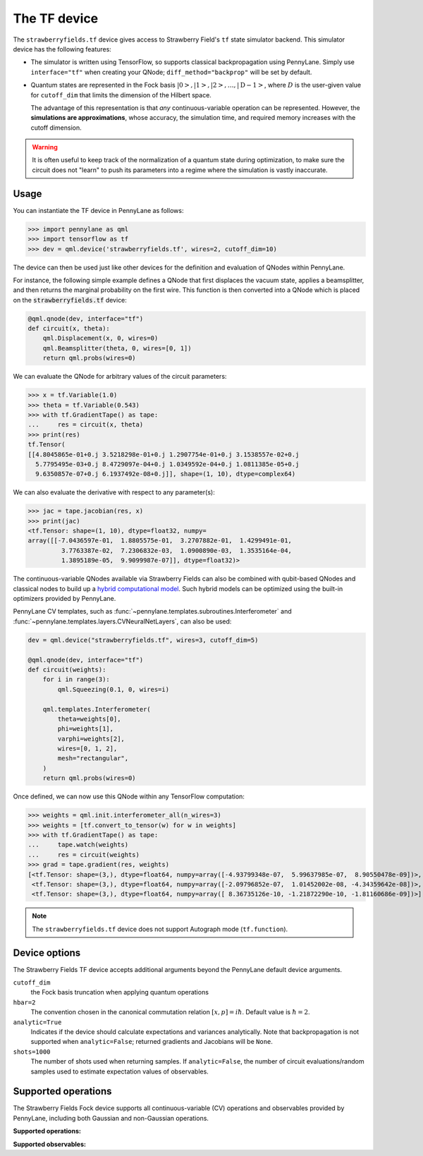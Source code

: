 The TF device
=============

The ``strawberryfields.tf`` device gives access to Strawberry Field's ``tf`` state simulator
backend. This simulator device has the following features:

* The simulator is written using TensorFlow, so supports classical backpropagation using
  PennyLane. Simply use ``interface="tf"`` when creating your QNode; ``diff_method="backprop"``
  will be set by default.

* Quantum states are represented in the Fock basis :math:`\left| 0 \right>, \left| 1 \right>, \left|
  2 \right>, \dots, \left| \mathrm{D -1} \right>`, where :math:`D` is the user-given value for
  ``cutoff_dim`` that limits the dimension of the Hilbert space.

  The advantage of this representation is that *any* continuous-variable operation can be
  represented. However, the **simulations are approximations**, whose accuracy, the simulation time,
  and required memory increases with the cutoff dimension.

.. warning::

    It is often useful to keep track of the normalization of a quantum state during optimization, to
    make sure the circuit does not "learn" to push its parameters into a regime where the simulation
    is vastly inaccurate.

Usage
~~~~~

You can instantiate the TF device in PennyLane as follows:

>>> import pennylane as qml
>>> import tensorflow as tf
>>> dev = qml.device('strawberryfields.tf', wires=2, cutoff_dim=10)

The device can then be used just like other devices for the definition and evaluation of QNodes
within PennyLane.

For instance, the following simple example defines a QNode that first displaces the vacuum state,
applies a beamsplitter, and then returns the marginal probability on the first wire. This function
is then converted into a QNode which is placed on the :code:`strawberryfields.tf` device:

.. code-block:: python

    @qml.qnode(dev, interface="tf")
    def circuit(x, theta):
        qml.Displacement(x, 0, wires=0)
        qml.Beamsplitter(theta, 0, wires=[0, 1])
        return qml.probs(wires=0)

We can evaluate the QNode for arbitrary values of the circuit parameters:

>>> x = tf.Variable(1.0)
>>> theta = tf.Variable(0.543)
>>> with tf.GradientTape() as tape:
...     res = circuit(x, theta)
>>> print(res)
tf.Tensor(
[[4.8045865e-01+0.j 3.5218298e-01+0.j 1.2907754e-01+0.j 3.1538557e-02+0.j
  5.7795495e-03+0.j 8.4729097e-04+0.j 1.0349592e-04+0.j 1.0811385e-05+0.j
  9.6350857e-07+0.j 6.1937492e-08+0.j]], shape=(1, 10), dtype=complex64)

We can also evaluate the derivative with respect to any parameter(s):

>>> jac = tape.jacobian(res, x)
>>> print(jac)
<tf.Tensor: shape=(1, 10), dtype=float32, numpy=
array([[-7.0436597e-01,  1.8805575e-01,  3.2707882e-01,  1.4299491e-01,
         3.7763387e-02,  7.2306832e-03,  1.0900890e-03,  1.3535164e-04,
         1.3895189e-05,  9.9099987e-07]], dtype=float32)>

The continuous-variable QNodes available via Strawberry Fields can also be combined with qubit-based
QNodes and classical nodes to build up a `hybrid computational model
<https://pennylane.ai/qml/demos/tutorial_plugins_hybrid.html>`_. Such hybrid models can be optimized
using the built-in optimizers provided by PennyLane.

PennyLane CV templates, such as :func:`~pennylane.templates.subroutines.Interferometer`
and :func:`~pennylane.templates.layers.CVNeuralNetLayers`, can also be used:

.. code-block:: python

    dev = qml.device("strawberryfields.tf", wires=3, cutoff_dim=5)

    @qml.qnode(dev, interface="tf")
    def circuit(weights):
        for i in range(3):
            qml.Squeezing(0.1, 0, wires=i)

        qml.templates.Interferometer(
            theta=weights[0],
            phi=weights[1],
            varphi=weights[2],
            wires=[0, 1, 2],
            mesh="rectangular",
        )
        return qml.probs(wires=0)

Once defined, we can now use this QNode within any TensorFlow computation:

>>> weights = qml.init.interferometer_all(n_wires=3)
>>> weights = [tf.convert_to_tensor(w) for w in weights]
>>> with tf.GradientTape() as tape:
...     tape.watch(weights)
...     res = circuit(weights)
>>> grad = tape.gradient(res, weights)
[<tf.Tensor: shape=(3,), dtype=float64, numpy=array([-4.93799348e-07,  5.99637985e-07,  8.90550478e-09])>,
 <tf.Tensor: shape=(3,), dtype=float64, numpy=array([-2.09796852e-07,  1.01452002e-08, -4.34359642e-08])>,
 <tf.Tensor: shape=(3,), dtype=float64, numpy=array([ 8.36735126e-10, -1.21872290e-10, -1.81160686e-09])>]

.. note::

    The ``strawberryfields.tf`` device does not support Autograph mode (``tf.function``).

Device options
~~~~~~~~~~~~~~

The Strawberry Fields TF device accepts additional arguments beyond the PennyLane default device arguments.


``cutoff_dim``
    the Fock basis truncation when applying quantum operations

``hbar=2``
    The convention chosen in the canonical commutation relation :math:`[x, p] = i \hbar`.
    Default value is :math:`\hbar=2`.

``analytic=True``
    Indicates if the device should calculate expectations and variances analytically.
    Note that backpropagation is not supported when ``analytic=False``; returned gradients
    and Jacobians will be ``None``.

``shots=1000``
    The number of shots used when returning samples. If ``analytic=False``, the number
    of circuit evaluations/random samples used to estimate expectation values of observables.

Supported operations
~~~~~~~~~~~~~~~~~~~~~

The Strawberry Fields Fock device supports all continuous-variable (CV) operations and observables
provided by PennyLane, including both Gaussian and non-Gaussian operations.

**Supported operations:**

.. raw:: html

    <div class="summary-table">

.. autosummary::
    :nosignatures:

    ~pennylane.Beamsplitter
    ~pennylane.CoherentState
    ~pennylane.ControlledAddition
    ~pennylane.ControlledPhase
    ~pennylane.CrossKerr
    ~pennylane.CubicPhase
    ~pennylane.DisplacedSqueezedState
    ~pennylane.Displacement
    ~pennylane.FockDensityMatrix
    ~pennylane.FockState
    ~pennylane.FockStateVector
    ~pennylane.GaussianState
    ~pennylane.Interferometer
    ~pennylane.Kerr
    ~pennylane.QuadraticPhase
    ~pennylane.Rotation
    ~pennylane.SqueezedState
    ~pennylane.Squeezing
    ~pennylane.ThermalState
    ~pennylane.TwoModeSqueezing

.. raw:: html

    </div>

**Supported observables:**

.. raw:: html

    <div class="summary-table">

.. autosummary::
    :nosignatures:

    ~pennylane.Identity
    ~pennylane.NumberOperator
    ~pennylane.TensorN
    ~pennylane.X
    ~pennylane.P
    ~pennylane.QuadOperator
    ~pennylane.PolyXP
    ~pennylane.TensorN

.. raw:: html

    </div>
